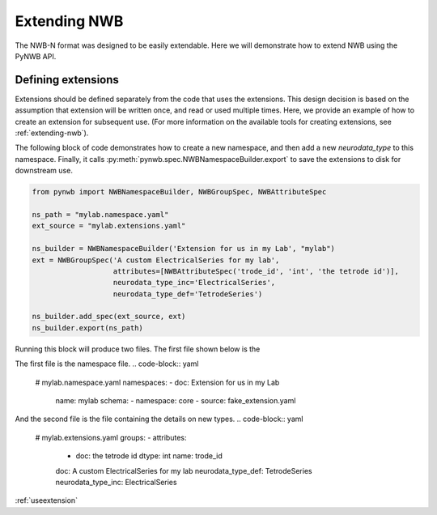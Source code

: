 .. _extensions_tutorial:

Extending NWB
==============

The NWB-N format was designed to be easily extendable. Here we will demonstrate how to extend NWB using the
PyNWB API.

Defining extensions
-----------------------------------------------------

Extensions should be defined separately from the code that uses the extensions. This design decision is based on the assumption that
extension will be written once, and read or used multiple times. Here, we provide an example of how to create an extension for subsequent use.
(For more information on the available tools for creating extensions, see :ref:`extending-nwb`).


The following block of code demonstrates how to create a new namespace, and then add a new `neurodata_type` to this namespace. Finally,
it calls :py:meth:`pynwb.spec.NWBNamespaceBuilder.export` to save the extensions to disk for downstream use.

.. code-block:: python

    from pynwb import NWBNamespaceBuilder, NWBGroupSpec, NWBAttributeSpec

    ns_path = "mylab.namespace.yaml"
    ext_source = "mylab.extensions.yaml"

    ns_builder = NWBNamespaceBuilder('Extension for us in my Lab', "mylab")
    ext = NWBGroupSpec('A custom ElectricalSeries for my lab',
                       attributes=[NWBAttributeSpec('trode_id', 'int', 'the tetrode id')],
                       neurodata_type_inc='ElectricalSeries',
                       neurodata_type_def='TetrodeSeries')

    ns_builder.add_spec(ext_source, ext)
    ns_builder.export(ns_path)

Running this block will produce two files. The first file shown below is the

The first file is the namespace file.
.. code-block:: yaml

    # mylab.namespace.yaml
    namespaces:
    - doc: Extension for us in my Lab
      name: mylab
      schema:
      - namespace: core
      - source: fake_extension.yaml

And the second file is the file containing the details on new types.
.. code-block:: yaml

    # mylab.extensions.yaml
    groups:
    - attributes:
      - doc: the tetrode id
        dtype: int
        name: trode_id
      doc: A custom ElectricalSeries for my lab
      neurodata_type_def: TetrodeSeries
      neurodata_type_inc: ElectricalSeries





:ref:`useextension`

